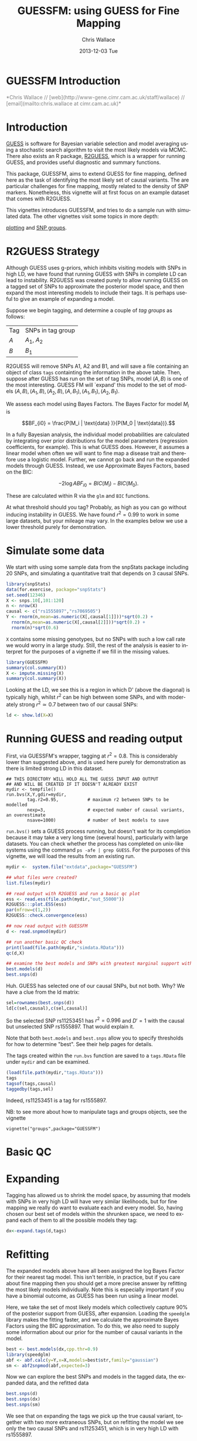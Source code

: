 #+TITLE: GUESSFM: using GUESS for Fine Mapping
#+AUTHOR: Chris Wallace
#+EMAIL: chris.wallace@cimr.cam.ac.uk
#+DATE: 2013-12-03 Tue
#+DESCRIPTION:
#+KEYWORDS:
#+LANGUAGE: en
#+OPTIONS: H:3 num:t toc:nil \n:nil @:t ::t |:t ^:t -:t f:t *:t <:t
#+OPTIONS: TeX:t LaTeX:t skip:nil d:(not LOGBOOK) todo:t pri:nil tags:t

#+EXPORT_SELECT_TAGS: export
#+EXPORT_EXCLUDE_TAGS: noexport
#+LINK_UP:
#+LINK_HOME:
#+XSLT:

#+latex_header: \usepackage{fullpage}
#+latex: %\VignetteIndexEntry{GUESSFM Introduction}

# ---
# title: "Introduction"
# output:
#   html_document:
#     toc: true
#     theme: united
# ---


#+begin_html
<!--
%\VignetteEngine{knitr}
%\VignetteIndexEntry{GUESSFM Introduction}
-->
<h1>GUESSFM Introduction</h1>
<font color="grey">
*Chris Wallace // [web](http://www-gene.cimr.cam.ac.uk/staff/wallace) // [email](mailto:chris.wallace at cimr.cam.ac.uk)*  
</font>
#+end_html

#+TOC: headlines 1


* Introduction

[[http://www.bgx.org.uk/software/guess.html][GUESS]] is software for Bayesian variable selection and model averaging
using a stochastic search algorithm to visit the most likely models
via MCMC.  There also exists an R package, [[http://cran.r-project.org/web/packages/R2GUESS/index.html][R2GUESS]], which is a wrapper
for running GUESS, and provides useful diagnostic and summary
functions.

This package, GUESSFM, aims to extend GUESS for fine mapping, defined
here as the task of identifying the most likely set of causal
variants.  The are particular challenges for fine mapping, mostly
related to the density of SNP markers.  Nonetheless, this vignette
will at first focus on an example dataset that comes with R2GUESS.

This vignettes introduces GUESSFM, and tries to do a sample run with
simulated data.  The other vignettes visit some topics in more depth:

[[./plotting.html][plotting]] and [[./groups.html][SNP groups]].

* R2GUESS Strategy 

Although GUESS uses g-priors, which inhibits visiting models with SNPs
in high LD, we have found that running GUESS with SNPs in complete LD
can lead to instability.  R2GUESS was created purely to allow running
GUESS on a tagged set of SNPs to approximate the posterior model
space, and then expand the most interesting models to include their
tags.  It is perhaps useful to give an example of expanding a model.

Suppose we begin tagging, and determine a couple of /tag groups/ as follows:

| Tag | SNPs in tag group |
| $A$ | $A_1$, $A_2$      |
| $B$ | $B_1$             | 

R2GUESS will remove SNPs A1, A2 and B1, and will save a file
containing an object of class =tags= containting the information in
the above table.  Then, suppose after GUESS has run on the set of tag
SNPs, model $(A,B)$ is one of the most interesting.  GUESS FM will
`expand' this model to the set of models ${(A,B), (A_1,B), (A_2,B),
(A,B_1), (A_1,B_1), (A_2,B_1)}$.  

We assess each model using Bayes Factors.  The Bayes Factor for model
$M_i$ is 

$$BF_{i0} = \frac{P(M_i | \text{data} )}{P(M_0 | \text{data})}.$$

In a fully Bayesian analysis, the individual model
probabilities are calculated by integrating over prior distributions
for the model parameters (regression coefficients, for example).  This
is what GUESS does.  However, it assumes a linear model when often we
will want to fine map a disease trait and therefore use a logistic
model.  Further, we cannot go back and run the expanded models through
GUESS.  Instead, we use Approximate Bayes Factors, based on the BIC:

$$-2 \log{ABF_{i0}} = BIC(M_i) - BIC(M_0).$$

These are calculated within R via the =glm= and =BIC= functions.  

At what threshold should you tag?  Probably, as high as you can go
without inducing instability in GUESS.  We have found $r^2=0.99$ to
work in some large datasets, but your mileage may vary.  In the
examples below we use a lower threshold purely for demonstration.

* Simulate some data

We start with using some sample data from the snpStats package
including 20 SNPs, and simulating a quantitative trait that depends
on 3 causal SNPs.

#+begin_src R :ravel :label=sim
library(snpStats)
data(for.exercise, package="snpStats")
set.seed(12346)
X <- snps.10[,101:120]
n <- nrow(X)
causal <- c("rs1555897","rs7069505")
Y <- rnorm(n,mean=as.numeric(X[,causal[1]]))*sqrt(0.2) +
  rnorm(n,mean=as.numeric(X[,causal[2]]))*sqrt(0.2) +
  rnorm(n)*sqrt(0.6)
#+end_src

=X= contains some missing genotypes, but no SNPs with such a low call
rate we would worry in a large study. Still, the rest of the analysis
is easier to interpret for the purposes of a vignette if we fill in
the missing values.

#+BEGIN_SRC R :ravel :label=descsim
library(GUESSFM)
summary(col.summary(X))
X <- impute.missing(X)
summary(col.summary(X))
#+END_SRC

Looking at the LD, we see this is a region in which D' (above the
diagonal) is typically high, whilst $r^2$ can be high between some SNPs,
and with moderately strong $r^2 \simeq 0.7$ between two of our causal
SNPs:
#+begin_src R :ravel :fig=TRUE :label=ldfig
ld <- show.ld(X=X)
#+end_src

# However, to make the fine mapping problem a little harder, we should
# perhaps have some greater LD.  Let's generate some very similar SNPs for each causal variant and for two of the non causal variants.

# #+BEGIN_SRC R :ravel
# snps.to.dup <- c(causal, "rs4881529", "rs11253446" )
# X2 <- as(X[,snps.to.dup],"numeric") 
# change <- sample(1:length(X2),500)
# X2[change] <- X2[sample(change)]
# colnames(X2) <- paste0(colnames(X2),".dup")
# X2 <- new("SnpMatrix",X2+1)
# X <- snpStats::cbind(X,X2)
# ld <- show.ld(X=X[,c(snps.to.dup,paste0(snps.to.dup,".dup"))])
# #+end_src

* Running GUESS and reading output

First, via GUESSFM's wrapper, tagging at $r^2=0.8$.  This is
considerably lower than suggested above, and is used here purely for
demonstration as there is limited strong LD in this dataset.

: ## THIS DIRECTORY WILL HOLD ALL THE GUESS INPUT AND OUTPUT 
: ## AND WILL BE CREATED IF IT DOESN'T ALREADY EXIST
: mydir <- tempfile() 
: run.bvs(X,Y,gdir=mydir,
:         tag.r2=0.95,           # maximum r2 between SNPs to be modelled
:         nexp=3,                # expected number of causal variants, an overestimate
:         nsave=1000)            # number of best models to save

=run.bvs()= sets a GUESS process running, but doesn't wait for its completion because it may take a very long time (several hours), particularly with large datasets.  You can check whether the process has completed on unix-like systems using the command =ps -afe | grep GUESS=.  For the purposes of this vignette, 
we will load the results from an existing run.

#+BEGIN_SRC R
mydir <-  system.file("extdata",package="GUESSFM")

## what files were created?
list.files(mydir)

## read output with R2GUESS and run a basic qc plot
ess <- read.ess(file.path(mydir,"out_55000"))
R2GUESS:::plot.ESS(ess)
par(mfrow=c(1,2))
R2GUESS::check.convergence(ess)

## now read output with GUESSFM
d <- read.snpmod(mydir)

## run another basic QC check
print(load(file.path(mydir,"simdata.RData")))
qc(d,X)

## examine the best models and SNPs with greatest marginal support within the tagged data.
best.models(d)
best.snps(d)
#+END_SRC

Huh.  GUESS has selected one of our causal SNPs, but not both.  Why?  We have a clue from the ld matrix:

#+BEGIN_SRC R
sel=rownames(best.snps(d))
ld[c(sel,causal),c(sel,causal)]
#+END_SRC

So the selected SNP rs11253451 has $r^2=0.996$ and $D'=1$ with the causal but unselected SNP rs1555897.  That would explain it.  

Note that both =best.models= and =best.snps= allow you to specify thresholds for
how to determine "best".  See their help pages for details.

The tags created within the =run.bvs= function are saved to a
=tags.RData= file under =mydir= and can be examined.

#+BEGIN_SRC R
(load(file.path(mydir,"tags.RData")))
tags
tagsof(tags,causal)
taggedby(tags,sel)
#+END_SRC

Indeed, rs11253451 is a tag for rs1555897.  

NB: to see more about how to manipulate tags and groups objects, see the vignette 
: vignette("groups",package="GUESSFM")

* Basic QC


* Expanding

Tagging has allowed us to shrink the model space, by assuming that models with SNPs in very high LD will have very similar likelihoods, but for fine mapping we really do want to evaluate each and every model.  So, having chosen our best set of models within the shrunken space, we need to expand each of them to all the possible models they tag:

#+BEGIN_SRC R
dx<-expand.tags(d,tags)
#+END_SRC


* Refitting
The expanded models above have all been assigned the log Bayes Factor for their nearest tag model.  This isn't terrible, in practice, but if you care about fine mapping then you should get a more precise answer by refitting the most likely models individually.  Note this is especially important if you have a binomial outcome, as GUESS has been run using a linear model.

Here, we take the set of most likely models which collectively capture 90% of the posterior support from GUESS, after expansion.  Loading the =speedglm= library makes the fitting faster, and we calculate the approximate Bayes Factors using the BIC approximation.  To do this, we also need to supply some information about our prior for the number of causal variants in the model.

#+BEGIN_SRC R
best <- best.models(dx,cpp.thr=0.9)
library(speedglm)
abf <- abf.calc(y=Y,x=X,models=best$str,family="gaussian")
sm <- abf2snpmod(abf,expected=3)
#+END_SRC

Now we can explore the best SNPs and models in the tagged data, the expanded data, and the refitted data

#+BEGIN_SRC R
best.snps(d)
best.snps(dx)
best.snps(sm)
#+END_SRC

We see that on expanding the tags we pick up the true causal variant, together with two more extraneous SNPs, but on refitting the model we see only the two causal SNPs and rs11253451, which is in very high LD with rs1555897.

* SNP groups

A formal way to group SNPs in LD with posterior support is to use the =snp.picker= function, which can also produce a plot to show how it's working.  
We do not expect that we will be able to discriminate, statistically,
between highly correlated variants.  Instead, the posterior support is
likely to be diluted across such sets of variants.  To group such
SNPs, we used the marginal posterior probabilities of inclusion (MPPI)
for each SNP, and applied the following algorithm:
1. Pick a starting SNP with maximum MPPI in the supplied snpmod object.  This will be called =SNP.index= in =snp.picker()= output.
2. Order remaining SNPs by decreasing $r^2$ with starting SNP
3. Exclude SNPs which co-occur in models with the starting SNP (joint MPPI $>0.03$) - parameter =shared.models=.  The rationale behind this step is that SNPs that occur together often should be in different SNP groups.
4. Step away from the starting SNP in order of decreasing $r^2$, adding SNPs to its group until $\text{MPPI}<0.001$ - parameter =nochange.thr= - for three SNPs in a row - parameter =nochange.run= (NB, these SNPs will not be added to the SNP group), or until $r^2<0.5$
5. Remove this set of SNPs and return to step 1 until no potential starting SNP remains with $\operatorname{MPPI}>0.01$ parameter =start.thr=.

We summarize the support for any group of SNPs by the 
grouped marginal posterior probability of inclusion, or gMPPI, which is the sum of model posterior probabilities across models which include (at least) one SNP in the group.  For accuracy, we say "at least", although in practice models rarely include two SNPs in the same group, because of step 3 above.

#+BEGIN_SRC R :ravel :fig=TRUE :label=snppicker
sp <- snp.picker(sm,X)
summary(sp)
plot(sp)
#+END_SRC

* Plotting
It is useful to assess the steps of any analysis by looking at the data.  With such
a large number of models, the best way is to plot aspects of the data.  For that
reason, GUESSFM contains lots of plotting functions, described in a separate vignette.  To see it, do:
: vignette("plotting",package="GUESSFM")


* Parallelism

Looping over many, many models can be made quicker by parallel
processing.  GUESSFM does this by means of calls to the =mclapply=
function in the =parallel= package.  By default, 
the =parallel= package sets itself up to use two cores.  You can
change this by setting the option =mc.cores=.  Eg, if you have 20
cores on your machine, you might set
: options(mc.cores=16)
to use 16 of this for R, and leave the remainder free to run other
processes.

Functions which make use of this (and over which you might then not to
use =mclapply= are: 

=expand.tags=

* Using an existing R2GUESS run

You can convert a run from R2GUESS into a snpmod object with:

#+BEGIN_SRC  R
## read output using a convenience wrapper for as.ESS.object()
## this returns an object of class ESS, used by R2GUESS
ess <- read.ess(mydir)
str(ess)

## GUESSFM maps snp numbers to names via a decode vector
decode <- structure(colnames(X),names=as.numeric(1:ncol(X)))

## create a snpmod
gfm2 <- ess2snpmod(ess)
best.models(gfm2)
#+END_SRC

Now you can apply all the plotting functions etc in GUESSFM, but
without the tagging strategy, you won't be able to do the expansion.
